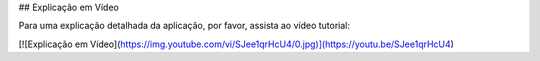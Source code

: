 ## Explicação em Vídeo

Para uma explicação detalhada da aplicação, por favor, assista ao vídeo tutorial:

[![Explicação em Vídeo](https://img.youtube.com/vi/SJee1qrHcU4/0.jpg)](https://youtu.be/SJee1qrHcU4)
